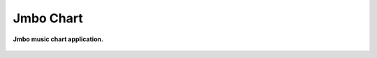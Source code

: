 Jmbo Chart
==========
**Jmbo music chart application.**

.. figure:: https://travis-ci.org/praekelt/jmbo-chart.svg?branch=develop
   :align: center
   :alt: Travis

.. contents:: Contents
    :depth: 5
